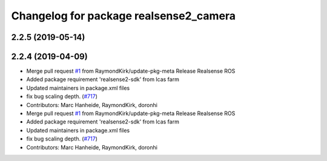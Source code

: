 ^^^^^^^^^^^^^^^^^^^^^^^^^^^^^^^^^^^^^^^
Changelog for package realsense2_camera
^^^^^^^^^^^^^^^^^^^^^^^^^^^^^^^^^^^^^^^

2.2.5 (2019-05-14)
------------------

2.2.4 (2019-04-09)
------------------
* Merge pull request `#1 <https://github.com/LCAS/realsense/issues/1>`_ from RaymondKirk/update-pkg-meta
  Release Realsense ROS
* Added package requirement 'realsense2-sdk' from lcas farm
* Updated maintainers in package.xml files
* fix bug scaling depth. (`#717 <https://github.com/LCAS/realsense/issues/717>`_)
* Contributors: Marc Hanheide, RaymondKirk, doronhi

* Merge pull request `#1 <https://github.com/LCAS/realsense/issues/1>`_ from RaymondKirk/update-pkg-meta
  Release Realsense ROS
* Added package requirement 'realsense2-sdk' from lcas farm
* Updated maintainers in package.xml files
* fix bug scaling depth. (`#717 <https://github.com/LCAS/realsense/issues/717>`_)
* Contributors: Marc Hanheide, RaymondKirk, doronhi
